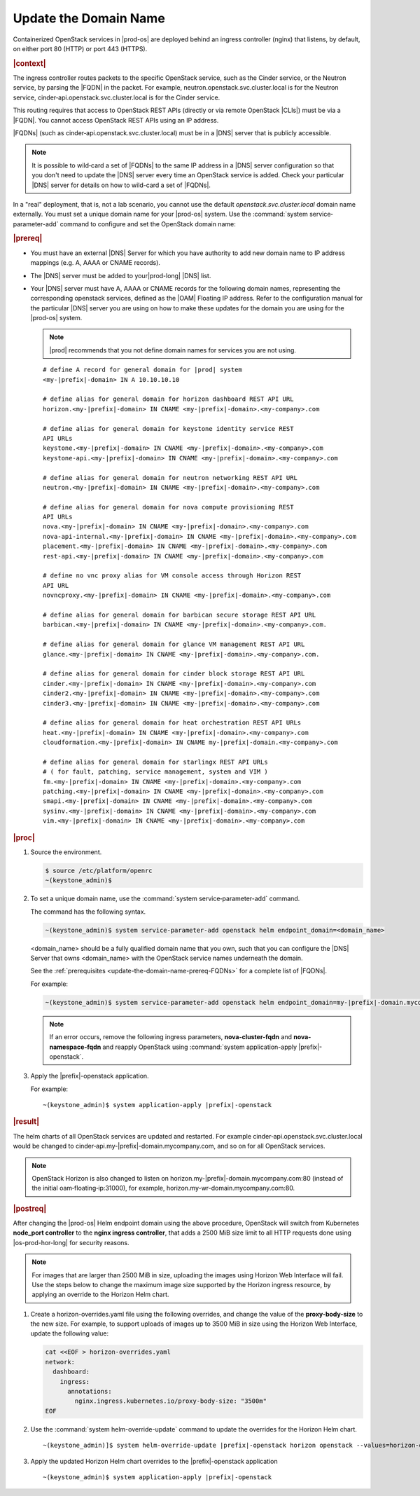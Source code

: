 
.. qsc1589994634309
.. _update-the-domain-name:

======================
Update the Domain Name
======================

Containerized OpenStack services in |prod-os| are deployed behind an ingress
controller \(nginx\) that listens, by default, on either port 80 \(HTTP\) or
port 443 \(HTTPS\).

.. rubric:: |context|

The ingress controller routes packets to the specific OpenStack service, such
as the Cinder service, or the Neutron service, by parsing the |FQDN| in the
packet. For example, neutron.openstack.svc.cluster.local is for the Neutron
service, cinder‐api.openstack.svc.cluster.local is for the Cinder service.

This routing requires that access to OpenStack REST APIs \(directly or via
remote OpenStack |CLIs|\) must be via a |FQDN|. You cannot access OpenStack REST
APIs using an IP address.

|FQDNs| \(such as cinder‐api.openstack.svc.cluster.local\) must be in a |DNS|
server that is publicly accessible.

.. note::
    It is possible to wild‐card a set of |FQDNs| to the same IP address in a
    |DNS| server configuration so that you don't need to update the |DNS|
    server every time an OpenStack service is added. Check your particular
    |DNS| server for details on how to wild-card a set of |FQDNs|.

In a "real" deployment, that is, not a lab scenario, you cannot use the default
*openstack.svc.cluster.local* domain name externally. You must set a unique
domain name for your |prod-os| system. Use the :command:`system
service‐parameter-add` command to configure and set the OpenStack domain name:

.. rubric:: |prereq|

.. _update-the-domain-name-prereq-FQDNs:

-   You must have an external |DNS| Server for which you have authority to add
    new domain name to IP address mappings \(e.g. A, AAAA or CNAME records\).

-   The |DNS| server must be added to your|prod-long| |DNS| list.

-   Your |DNS| server must have A, AAAA or CNAME records for the following domain
    names, representing the corresponding openstack services, defined as the
    |OAM| Floating IP address. Refer to the configuration manual for the
    particular |DNS| server you are using on how to make these updates for the
    domain you are using for the |prod-os| system.

    .. note::

        |prod| recommends that you not define domain names for services you
        are not using.

    .. parsed-literal::

        # define A record for general domain for |prod| system
        <my-|prefix|-domain> IN A 10.10.10.10

        # define alias for general domain for horizon dashboard REST API URL
        horizon.<my-|prefix|-domain> IN CNAME <my-|prefix|-domain>.<my-company>.com

        # define alias for general domain for keystone identity service REST
        API URLs
        keystone.<my-|prefix|-domain> IN CNAME <my-|prefix|-domain>.<my-company>.com
        keystone-api.<my-|prefix|-domain> IN CNAME <my-|prefix|-domain>.<my-company>.com

        # define alias for general domain for neutron networking REST API URL
        neutron.<my-|prefix|-domain> IN CNAME <my-|prefix|-domain>.<my-company>.com

        # define alias for general domain for nova compute provisioning REST
        API URLs
        nova.<my-|prefix|-domain> IN CNAME <my-|prefix|-domain>.<my-company>.com
        nova-api-internal.<my-|prefix|-domain> IN CNAME <my-|prefix|-domain>.<my-company>.com
        placement.<my-|prefix|-domain> IN CNAME <my-|prefix|-domain>.<my-company>.com
        rest-api.<my-|prefix|-domain> IN CNAME <my-|prefix|-domain>.<my-company>.com

        # define no vnc proxy alias for VM console access through Horizon REST
        API URL
        novncproxy.<my-|prefix|-domain> IN CNAME <my-|prefix|-domain>.<my-company>.com

        # define alias for general domain for barbican secure storage REST API URL
        barbican.<my-|prefix|-domain> IN CNAME <my-|prefix|-domain>.<my-company>.com.

        # define alias for general domain for glance VM management REST API URL
        glance.<my-|prefix|-domain> IN CNAME <my-|prefix|-domain>.<my-company>.com.

        # define alias for general domain for cinder block storage REST API URL
        cinder.<my-|prefix|-domain> IN CNAME <my-|prefix|-domain>.<my-company>.com
        cinder2.<my-|prefix|-domain> IN CNAME <my-|prefix|-domain>.<my-company>.com
        cinder3.<my-|prefix|-domain> IN CNAME <my-|prefix|-domain>.<my-company>.com

        # define alias for general domain for heat orchestration REST API URLs
        heat.<my-|prefix|-domain> IN CNAME <my-|prefix|-domain>.<my-company>.com
        cloudformation.<my-|prefix|-domain> IN CNAME my-|prefix|-domain.<my-company>.com

        # define alias for general domain for starlingx REST API URLs
        # ( for fault, patching, service management, system and VIM )
        fm.<my-|prefix|-domain> IN CNAME <my-|prefix|-domain>.<my-company>.com
        patching.<my-|prefix|-domain> IN CNAME <my-|prefix|-domain>.<my-company>.com
        smapi.<my-|prefix|-domain> IN CNAME <my-|prefix|-domain>.<my-company>.com
        sysinv.<my-|prefix|-domain> IN CNAME <my-|prefix|-domain>.<my-company>.com
        vim.<my-|prefix|-domain> IN CNAME <my-|prefix|-domain>.<my-company>.com

.. rubric:: |proc|

#.  Source the environment.

    .. code-block:: none

        $ source /etc/platform/openrc
        ~(keystone_admin)$

#.  To set a unique domain name, use the :command:`system
    service‐parameter-add` command.

    The command has the following syntax.

    .. code-block:: none

        ~(keystone_admin)$ system service-parameter-add openstack helm endpoint_domain=<domain_name>

    <domain\_name> should be a fully qualified domain name that you own, such
    that you can configure the |DNS| Server that owns <domain\_name> with the
    OpenStack service names underneath the domain.

    See the :ref:`prerequisites <update-the-domain-name-prereq-FQDNs>` for a
    complete list of |FQDNs|.

    For example:

    .. code-block:: none

        ~(keystone_admin)$ system service-parameter-add openstack helm endpoint_domain=my-|prefix|-domain.mycompany.com

    .. note::
        If an error occurs, remove the following ingress parameters, **nova-cluster-fqdn**
        and **nova-namespace-fqdn** and reapply OpenStack using :command:`system application-apply |prefix|-openstack`.

#.  Apply the |prefix|-openstack application.

    For example:

    .. parsed-literal::

        ~(keystone_admin)$ system application-apply |prefix|-openstack

.. rubric:: |result|

The helm charts of all OpenStack services are updated and restarted. For
example cinder‐api.openstack.svc.cluster.local would be changed to
cinder‐api.my-|prefix|-domain.mycompany.com, and so on for all OpenStack services.

.. note::
    OpenStack Horizon is also changed to listen on
    horizon.my-|prefix|-domain.mycompany.com:80 \(instead of the initial
    oam‐floating‐ip:31000\), for example,
    horizon.my-wr-domain.mycompany.com:80.

.. rubric:: |postreq|

After changing the |prod-os| Helm endpoint domain using the above procedure,
OpenStack will switch from Kubernetes **node_port controller** to the
**nginx ingress controller**, that adds a 2500 MiB size limit to all HTTP
requests done using |os-prod-hor-long| for security reasons.

.. note::
    For images that are larger than 2500 MiB in size, uploading the images
    using Horizon Web Interface will fail. Use the steps below to change the
    maximum image size supported by the Horizon ingress resource, by applying
    an override to the Horizon Helm chart.

#.  Create a horizon-overrides.yaml file using the following
    overrides, and change the value of the **proxy-body-size** to the new size.
    For example, to support uploads of images up to 3500 MiB in size using
    the Horizon Web Interface, update the following value:

    .. code-block:: none

        cat <<EOF > horizon-overrides.yaml
        network:
          dashboard:
            ingress:
              annotations:
                nginx.ingress.kubernetes.io/proxy-body-size: "3500m"
        EOF

#.  Use the :command:`system helm-override-update` command to update the
    overrides for the Horizon Helm chart.

    .. parsed-literal::

        ~(keystone_admin)]$ system helm-override-update |prefix|-openstack horizon openstack --values=horizon-overrides.yaml

#.  Apply the updated Horizon Helm chart overrides to the |prefix|-openstack application

    .. parsed-literal::

        ~(keystone_admin)$ system application-apply |prefix|-openstack


